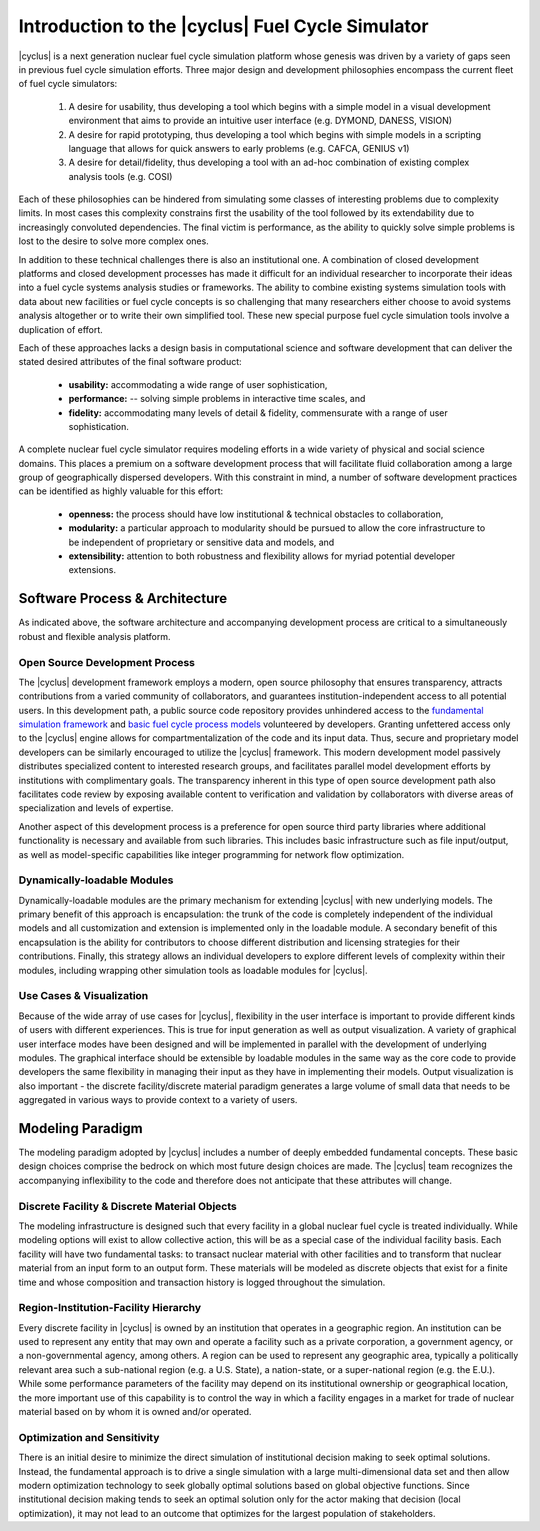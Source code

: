 Introduction to the |cyclus| Fuel Cycle Simulator
=================================================
|cyclus| is a next generation nuclear fuel cycle simulation platform whose genesis 
was driven by a variety of gaps seen in previous fuel cycle simulation efforts. 
Three major design and development philosophies encompass the current fleet of 
fuel cycle simulators:

    #. A desire for usability, thus developing a tool which begins with a simple
       model in a visual development environment that aims to provide an intuitive
       user interface (e.g. DYMOND, DANESS, VISION)  
    #. A desire for rapid prototyping, thus developing a tool which begins with
       simple models in a scripting language that allows for quick answers to early
       problems (e.g.  CAFCA, GENIUS v1)
    #. A desire for detail/fidelity, thus developing a tool with an ad-hoc
       combination of existing complex analysis tools (e.g. COSI)

Each of these philosophies can be hindered from simulating some classes of 
interesting problems due to complexity limits. In most cases this
complexity constrains first the usability of the tool followed by its
extendability due to increasingly convoluted dependencies. The final victim is
performance, as the ability to quickly solve simple problems is lost to the
desire to solve more complex ones.  

In addition to these technical challenges there is also an institutional one. 
A combination of closed development platforms and closed
development processes has made it difficult for an individual researcher to
incorporate their ideas into a fuel cycle systems analysis studies or frameworks. 
The ability to combine existing systems simulation tools with data about new 
facilities or fuel cycle concepts is so challenging that many researchers either 
choose to avoid systems analysis altogether or to write their own simplified tool.
These new special purpose fuel cycle simulation tools involve a duplication of 
effort.

Each of these approaches lacks a design basis in computational science and
software development that can deliver the stated desired attributes of the
final software product:

    * **usability:** accommodating a wide range of user sophistication,
    * **performance:** -- solving simple problems in interactive time scales, and
    * **fidelity:** accommodating many levels of detail & fidelity, commensurate 
      with a range of user sophistication.

A complete nuclear fuel cycle simulator requires modeling efforts in a wide
variety of physical and social science domains.  This places a premium on a
software development process that will facilitate fluid collaboration among a
large group of geographically dispersed developers.  With this constraint in
mind, a number of software development practices can be identified as highly
valuable for this effort:

    * **openness:** the process should have low institutional & technical obstacles 
      to collaboration,
    * **modularity:** a particular approach to modularity should be pursued to 
      allow the core infrastructure to be independent of proprietary or 
      sensitive data and models, and 
    * **extensibility:** attention to both robustness and flexibility allows for 
      myriad potential developer extensions.

Software Process & Architecture
+++++++++++++++++++++++++++++++
As indicated above, the software architecture and accompanying development
process are critical to a simultaneously robust and flexible analysis platform.

Open Source Development Process
~~~~~~~~~~~~~~~~~~~~~~~~~~~~~~~

The |cyclus| development framework employs a modern, open source philosophy
that ensures transparency, attracts contributions from a varied community of
collaborators, and guarantees institution-independent access to all potential
users. In this development path, a public source code repository provides
unhindered access to the `fundamental simulation framework <http://github.com/cyclus/cyclys>`_ and 
`basic fuel cycle process models <http://github.com/cyclus/cycamore>`_ volunteered by developers.  
Granting unfettered access only to
the |cyclus| engine allows for compartmentalization of the code and its input
data. Thus, secure and proprietary model developers can be similarly encouraged
to utilize the |cyclus| framework. This modern development model passively
distributes specialized content to interested research groups, and facilitates
parallel model development efforts by institutions with complimentary goals.
The transparency inherent in this type of open source development path also
facilitates code review by exposing available content to verification and
validation by collaborators with diverse areas of specialization and levels of
expertise.

Another aspect of this development process is a preference for open source
third party libraries where additional functionality is necessary and available
from such libraries.  This includes basic infrastructure such as file
input/output, as well as model-specific capabilities like integer programming
for network flow optimization.

Dynamically-loadable Modules
~~~~~~~~~~~~~~~~~~~~~~~~~~~~
Dynamically-loadable modules are the primary mechanism for extending |cyclus|
with new underlying models.  The primary benefit of this approach is
encapsulation: the trunk of the code is completely independent of the
individual models and all customization and extension is implemented only in
the loadable module.  A secondary benefit of this encapsulation is the ability
for contributors to choose different distribution and licensing strategies for
their contributions.  Finally, this strategy allows an individual developers
to explore different levels of complexity within their modules, including
wrapping other simulation tools as loadable modules for |cyclus|.

Use Cases & Visualization
~~~~~~~~~~~~~~~~~~~~~~~~~
Because of the wide array of use cases for |cyclus|, flexibility in the user
interface is important to provide different kinds of users with different
experiences.  This is true for input generation as well as output
visualization.  A variety of graphical user interface modes have been designed
and will be implemented in parallel with the development of underlying modules.
The graphical interface should be extensible by loadable modules in the same
way as the core code to provide developers the same flexibility in managing
their input as they have in implementing their models.  Output visualization is
also important - the discrete facility/discrete material paradigm generates a
large volume of small data that needs to be aggregated in various ways to
provide context to a variety of users.

Modeling Paradigm
+++++++++++++++++
The modeling paradigm adopted by |cyclus| includes a number of deeply embedded
fundamental concepts.  These basic design choices comprise the bedrock on which
most future design choices are made. The |cyclus| team recognizes the
accompanying inflexibility to the code and therefore does not anticipate that
these attributes will change.

Discrete Facility & Discrete Material Objects
~~~~~~~~~~~~~~~~~~~~~~~~~~~~~~~~~~~~~~~~~~~~~
The modeling infrastructure is designed such that every facility in a global
nuclear fuel cycle is treated individually.  While modeling options will exist
to allow collective action, this will be as a special case of the individual
facility basis.  Each facility will have two fundamental tasks: to transact
nuclear material with other facilities and to transform that nuclear material
from an input form to an output form.  These materials will be modeled as
discrete objects that exist for a finite time and whose composition and
transaction history is logged throughout the simulation.

Region-Institution-Facility Hierarchy
~~~~~~~~~~~~~~~~~~~~~~~~~~~~~~~~~~~~~
Every discrete facility in |cyclus| is owned by an institution that operates in
a geographic region.  An institution can be used to represent any entity that
may own and operate a facility such as a private corporation, a government
agency, or a non-governmental agency, among others.  A region can be used to
represent any geographic area, typically a politically relevant area such a
sub-national region (e.g. a U.S. State), a nation-state, or a super-national
region (e.g. the E.U.).  While some performance parameters of the facility may
depend on its institutional ownership or geographical location, the more
important use of this capability is to control the way in which a facility
engages in a market for trade of nuclear material based on by whom it is owned
and/or operated.

Optimization and Sensitivity
~~~~~~~~~~~~~~~~~~~~~~~~~~~~
There is an initial desire to minimize the direct
simulation of institutional decision making to seek optimal solutions.
Instead, the fundamental approach is to drive a single simulation with a large
multi-dimensional data set and then allow modern optimization technology to
seek globally optimal solutions based on global objective functions.  Since
institutional decision making tends to seek an optimal solution only for the
actor making that decision (local optimization), it may not lead to an outcome
that optimizes for the largest population of stakeholders.
